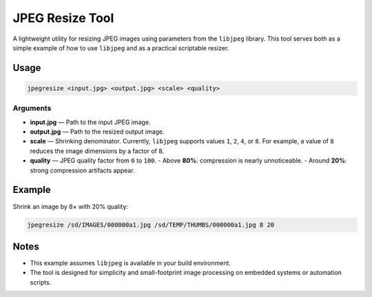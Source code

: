 ================
JPEG Resize Tool
================

A lightweight utility for resizing JPEG images using parameters from the ``libjpeg`` library.  
This tool serves both as a simple example of how to use ``libjpeg`` and as a practical scriptable resizer.

Usage
=====

.. code-block:: bash

   jpegresize <input.jpg> <output.jpg> <scale> <quality>

Arguments
---------

- **input.jpg** — Path to the input JPEG image.  
- **output.jpg** — Path to the resized output image.  
- **scale** — Shrinking denominator. Currently, ``libjpeg`` supports values ``1``, ``2``, ``4``, or ``8``.  
  For example, a value of ``8`` reduces the image dimensions by a factor of 8.  
- **quality** — JPEG quality factor from ``0`` to ``100``.  
  - Above **80%**: compression is nearly unnoticeable.  
  - Around **20%**: strong compression artifacts appear.

Example
=======

Shrink an image by 8× with 20% quality:

.. code-block:: bash

   jpegresize /sd/IMAGES/000000a1.jpg /sd/TEMP/THUMBS/000000a1.jpg 8 20

Notes
=====

- This example assumes ``libjpeg`` is available in your build environment.  
- The tool is designed for simplicity and small-footprint image processing on embedded systems or automation scripts.
